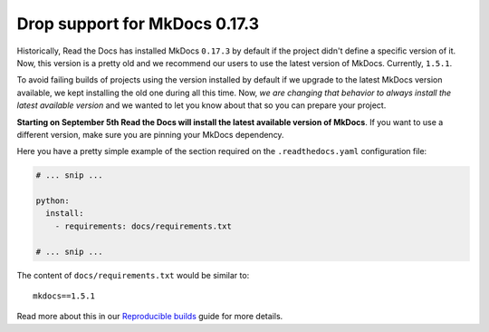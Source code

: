 .. post:: August 2, 2023
   :tags: builders
   :author: Manuel
   :location: BCN
   :category: Changelog

Drop support for MkDocs 0.17.3
==============================

Historically, Read the Docs has installed MkDocs ``0.17.3`` by default if the project didn't define a specific version of it.
Now, this version is a pretty old and we recommend our users to use the latest version of MkDocs. Currently, ``1.5.1``.

To avoid failing builds of projects using the version installed by default if we upgrade to the latest MkDocs version available,
we kept installing the old one during all this time.
Now, *we are changing that behavior to always install the latest available version* and we wanted to let you know about that so you can prepare your project.

**Starting on September 5th Read the Docs will install the latest available version of MkDocs**.
If you want to use a different version, make sure you are pinning your MkDocs dependency.

Here you have a pretty simple example of the section required on the ``.readthedocs.yaml`` configuration file:

.. code-block:: yaml

   # ... snip ...

   python:
     install:
       - requirements: docs/requirements.txt

   # ... snip ...

The content of ``docs/requirements.txt`` would be similar to::

  mkdocs==1.5.1

Read more about this in our `Reproducible builds <https://docs.readthedocs.io/en/stable/guides/reproducible-builds.html>`_ guide for more details.
